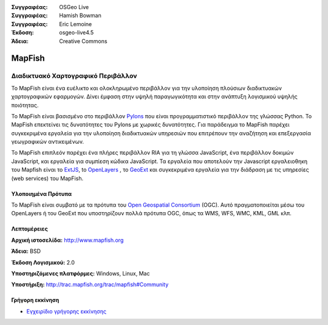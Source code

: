 :Συγγραφέας: OSGeo Live
:Συγγραφέας: Hamish Bowman
:Συγγραφέας: Eric Lemoine
:Έκδοση: osgeo-live4.5
:Άδεια: Creative Commons

.. _mapfish-overview:

.. image:: ../../images/project_logos/logo-mapfish.png
  :scale: 100 %
  :alt: project logo
  :align: right
  :target: http://postgis.refractions.net/

.. image:: ../../images/logos/OSGeo_incubation.png
  :scale: 100 %
  :alt: Λογισμικό ενσωματωμένο στο OSGeo
  :align: right
  :target: http://www.osgeo.org/incubator/process/principles.html


MapFish
=======

Διαδικτυακό Χαρτογραφικό Περιβάλλον
~~~~~~~~~~~~~~~~~~~~~

Το MapFish είναι ένα ευέλικτο και ολοκληρωμένο περιβάλλον για την υλοποίηση πλούσιων διαδικτυακών
χαρτογραφικών εφαρμογών. Δίνει έμφαση στην υψηλή παραγωγικότητα και στην ανάπτυξη λογισμικού υψηλής ποιότητας. 

Το MapFish είναι βασισμένο στο περιβάλλον `Pylons <http://pylonshq.com>`_ που είναι προγραμματιστικό περιβάλλον της γλώσσας Python.
Το MapFish επεκτείνει τις δυνατότητες του Pylons με χωρικές δυνατότητες. Για παράδειγμα το 
MapFish παρέχει συγκεκριμένα εργαλεία για την υλοποίηση διαδικτυακών υπηρεσιών που επιτρέπουν την αναζήτηση
και επεξεργασία γεωγραφικών αντικειμένων.

Το MapFish επιπλεόν παρέχει ένα πλήρες περιβάλλον RIA για τη γλώσσα JavaScript, ένα περιβάλλον δοκιμών JavaScript,
και εργαλεία για συμπίεση κώδικα JavaScript. Τα εργαλεία που αποτελούν την Javascript εργαλειοθηκη του Mapfish είναι το 
`ExtJS <http://extjs.com>`_, to `OpenLayers
<http://www.openlayers.org>`_ , το `GeoExt <http://www.geoext.org>`_ 
και συγκεκριμένα εργαλεία για την διάδραση με τις υπηρεσίες (web services) του MapFish.

.. image:: ../../images/screenshots/800x600/mapfish-screenshot.png
  :scale: 50 %
  :alt: screenshot
  :align: right

Υλοποιημένα Πρότυπα
---------------------

Το MapFish είναι συμβατό με τα πρότυπα του `Open Geospatial Consortium
<http://www.opengeospatial.org/>`_ (OGC).  Αυτό πραγματοποιείται μέσω 
του OpenLayers ή του GeoExt που υποστηρίζουν πολλά πρότυπα OGC, όπως τα WMS, WFS, WMC, KML, GML
κλπ.

Λεπτομέρειες
-------

**Αρχική ιστοσελίδα:** http://www.mapfish.org

**Άδεια:** BSD

**Έκδοση Λογισμικού:** 2.0

**Υποστηριζόμενες πλατφόρμες:** Windows, Linux, Mac

**Υποστήριξη:** http://trac.mapfish.org/trac/mapfish#Community


Γρήγορη εκκίνηση
----------

* `Εγχειρίδιο γρήγορης εκκίνησης <../quickstart/mapfish_quickstart.html>`_


